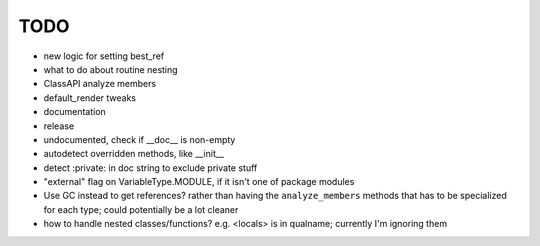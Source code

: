 TODO
======

- new logic for setting best_ref
- what to do about routine nesting
- ClassAPI analyze members
- default_render tweaks
- documentation
- release


- undocumented, check if __doc__ is non-empty
- autodetect overridden methods, like __init__
- detect :private: in doc string to exclude private stuff
- "external" flag on VariableType.MODULE, if it isn't one of package modules
- Use GC instead to get references? rather than having the ``analyze_members`` methods that has to
  be specialized for each type; could potentially be a lot cleaner
- how to handle nested classes/functions? e.g. <locals> is in qualname; currently I'm ignoring them